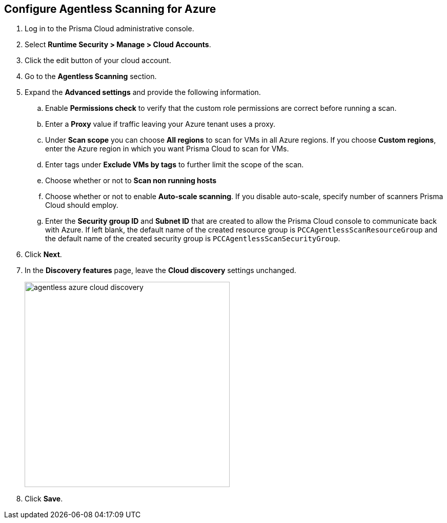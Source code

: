 :topic_type: task
[.task]
[#azure-configure-agentless-pcee]
== Configure Agentless Scanning for Azure

[.procedure]

. Log in to the Prisma Cloud administrative console.

. Select *Runtime Security > Manage > Cloud Accounts*.

. Click the edit button of your cloud account.

. Go to the *Agentless Scanning* section.

. Expand the *Advanced settings* and provide the following information.

.. Enable *Permissions check* to verify that the custom role permissions are correct before running a scan.

.. Enter a *Proxy* value if traffic leaving your Azure tenant uses a proxy.

.. Under *Scan scope* you can choose *All regions* to scan for VMs in all Azure regions. If you choose *Custom regions*, enter the Azure region in which you want Prisma Cloud to scan for VMs.

.. Enter tags under *Exclude VMs by tags* to further limit the scope of the scan.

.. Choose whether or not to *Scan non running hosts*

.. Choose whether or not to enable *Auto-scale scanning*. If you disable auto-scale, specify number of scanners Prisma Cloud should employ.

.. Enter the *Security group ID* and *Subnet ID*  that are created to allow the Prisma Cloud console to communicate back with Azure. If left blank, the default name of the created resource group is `PCCAgentlessScanResourceGroup` and the default name of the created security group is `PCCAgentlessScanSecurityGroup`.

. Click *Next*.

. In the *Discovery features* page, leave the *Cloud discovery* settings unchanged.
+
image::runtime-security/agentless-azure-cloud-discovery.png[width=400]

. Click *Save*.
